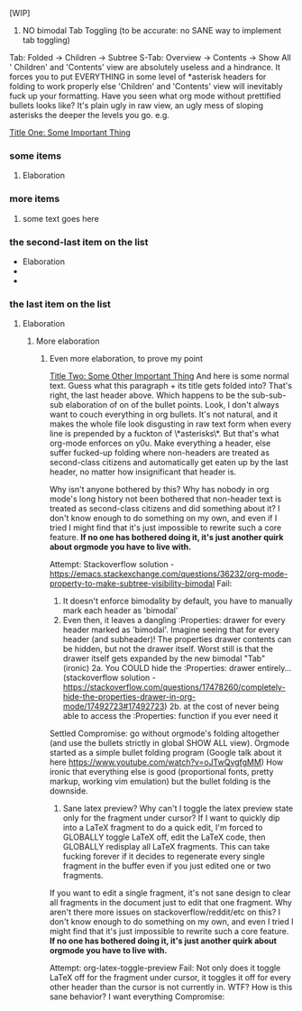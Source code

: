 [WIP]

1)  NO bimodal Tab Toggling (to be accurate: no SANE way to implement tab toggling)
Tab: Folded -> Children -> Subtree
S-Tab: Overview -> Contents -> Show All
' Children' and 'Contents' view are absolutely useless and a hindrance. It forces you to put EVERYTHING in some level of *asterisk headers for folding to work properly else 'Children' and 'Contents' view will inevitably fuck up your formatting. Have you seen what org mode without prettified bullets looks like? It's plain ugly in raw view, an ugly mess of sloping asterisks the deeper the levels you go. e.g.

_Title One: Some Important Thing_
*** some items
**** Elaboration
*** more items
**** some text goes here
*** the second-last item on the list
        - Elaboration
        - 
        - 
*** the last item on the list
**** Elaboration
***** More elaboration
****** Even more elaboration, to prove my point

_Title Two: Some Other Important Thing_
	And here is some normal text. Guess what this paragraph + its title gets folded into? That's right, the last header above. Which happens to be the sub-sub-sub elaboration of on of the bullet points.
	Look, I don't always want to couch everything in org bullets. It's not natural, and it makes the whole file look disgusting in raw text form when every line is prepended by a fuckton of \*asterisks\*. But that's what org-mode enforces on y0u. Make everything a header, else suffer fucked-up folding where non-headers are treated as second-class citizens and automatically get eaten up by the last header, no matter how insignificant that header is.

Why isn't anyone bothered by this? Why has nobody in org mode's long history not been bothered that non-header text is treated as second-class citizens and did something about it? I don't know enough to do something on my own, and even if I tried I might find that it's just impossible to rewrite such a core feature. *If no one has bothered doing it, it's just another quirk about orgmode you have to live with.*

Attempt: Stackoverflow solution - [[https://emacs.stackexchange.com/questions/36232/org-mode-property-to-make-subtree-visibility-bimodal]]
Fail:
	1. It doesn't enforce bimodality by default, you have to manually mark each header as 'bimodal'
	2. Even then, it leaves a dangling :Properties: drawer for every header marked as 'bimodal'. Imagine seeing that for every header (and subheader)! The properties drawer contents can be hidden, but not the drawer itself. Worst still is that the drawer itself gets expanded by the new bimodal "Tab" (ironic)
		2a. You COULD hide the :Properties: drawer entirely... (stackoverflow solution - [[https://stackoverflow.com/questions/17478260/completely-hide-the-properties-drawer-in-org-mode/17492723#17492723]])
		2b. at the cost of never being able to access the :Properties: function if you ever need it
Settled Compromise: go without orgmode's folding altogether (and use the bullets strictly in global SHOW ALL view). Orgmode started as a simple bullet folding program (Google talk about it here [[https://www.youtube.com/watch?v=oJTwQvgfgMM]]) How ironic that everything else is good (proportional fonts, pretty markup, working vim emulation) but the bullet folding is the downside.

2) Sane latex preview? Why can't I toggle the latex preview state only for the fragment under cursor? If I want to quickly dip into a LaTeX fragment to do a quick edit, I'm forced to GLOBALLY toggle LaTeX off, edit the LaTeX code, then GLOBALLY redisplay all LaTeX fragments. This can take fucking forever if it decides to regenerate every single fragment in the buffer even if you just edited one or two fragments.

If you want to edit a single fragment, it's not sane design to clear all fragments in the document just to edit that one fragment. Why aren't there more issues on stackoverflow/reddit/etc on this? I don't know enough to do something on my own, and even I tried I might find that it's just impossible to rewrite such a core feature. *If no one has bothered doing it, it's just another quirk about orgmode you have to live with.*

Attempt: org-latex-toggle-preview
Fail: Not only does it toggle LaTeX off for the fragment under cursor, it  toggles it off for every other header than the cursor is not currently in. WTF? How is this sane behavior? I want everything 
Compromise:

